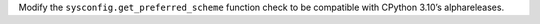Modify the ``sysconfig.get_preferred_scheme`` function check to be
compatible with CPython 3.10’s alphareleases.
